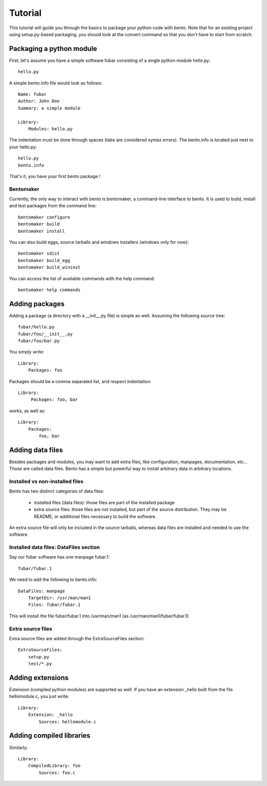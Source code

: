 ========
Tutorial
========

This tutorial will guide you through the basics to package your python
code with bento. Note that for an existing project using
setup.py-based packaging, you should look at the convert command so
that you don't have to start from scratch.

Packaging a python module
=========================

First, let's assume you have a simple software fubar consisting of a
single python module hello.py::

    hello.py

A simple bento.info file would look as follows::

    Name: fubar
    Author: John Doe
    Summary: a simple module

    Library:
        Modules: hello.py

The indentation must be done through spaces (tabs are considered
syntax errors). The bento.info is located just next to your hello.py::

    hello.py
    bento.info

That's it, you have your first bento package !

Bentomaker
----------

Currently, the only way to interact with bento is bentomaker, a
command-line interface to bento. It is used to build, install and test
packages from the command line::

    bentomaker configure
    bentomaker build
    bentomaker install

You can also build eggs, source tarballs and windows installers
(windows only for now):: 

    bentomaker sdist
    bentomaker build_egg
    bentomaker build_wininst

You can access the list of available commands with the help command::

    bentomaker help commands

.. If you don't want to force your users to install bento to install your
.. software, you can include a single-file distribution of bento in your
.. own package, at the cost of adding a few hundred kiloytes to your
.. package.

Adding packages
===============

Adding a package (a directory with a __init__.py file) is simple as
well.  Assuming the following source tree::

    fubar/hello.py
    fubar/foo/__init__.py
    fubar/foo/bar.py

You simply write::

    Library:
        Packages: foo

Packages should be a comma separated list, and respect indentation::

    Library:
         Packages: foo, bar

works, as well as::

    Library:
        Packages:
            foo, bar

Adding data files
=================

Besides packages and modules, you may want to add extra files, like
configuration, manpages, documentation, etc... Those are called data
files.  Bento has a simple but powerful way to install arbitrary data
in arbitrary locations.

Installed vs non-installed files
--------------------------------

Bento has two distinct categories of data files:

    * installed files (data files): those files are part of the
      installed package
    * extra source files: those files are not installed, but part of
      the source distribution. They may be README, or additional files
      necessary to build the software.

An extra source file will only be included in the source tarballs,
whereas data files are installed and needed to use the software.

Installed data files: DataFiles section
---------------------------------------

Say our fubar software has one manpage fubar.1::

    fubar/fubar.1

We need to add the following to bento.info::

    DataFiles: manpage
        TargetDir: /usr/man/man1
        Files: fubar/fubar.1

This will install the file fubar/fubar.1 into /usr/man/man1 (as
/usr/man/man1/fubar/fubar.1)

Extra source files
------------------

Extra source files are added through the ExtraSourceFiles section::

    ExtraSourceFiles:
        setup.py
        test/*.py

Adding extensions
=================

Extension (compiled python modules) are supported as well. If you have
an extension _hello built from the file hellomodule.c, you just
write::

    Library:
        Extension: _hello
            Sources: hellomodule.c

Adding compiled libraries
=========================

Similarly::

    Library:
        CompiledLibrary: foo
            Sources: foo.c

